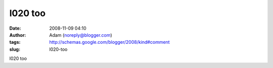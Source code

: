 l020 too
########
:date: 2008-11-09 04:10
:author: Adam (noreply@blogger.com)
:tags: http://schemas.google.com/blogger/2008/kind#comment
:slug: l020-too

l020 too
